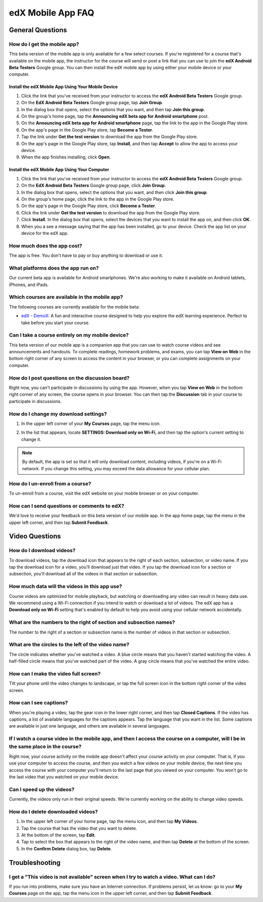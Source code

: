 .. _SFD Mobile FAQ:

########################
edX Mobile App FAQ
########################

.. _General Questions:

*************************
General Questions
*************************

================================
How do I get the mobile app?
================================

This beta version of the mobile app is only available for a few select courses. If you're registered for a course that's available on the mobile app, the instructor for the course will send or post a link that you can use to join the **edX Android Beta Testers** Google group. You can then install the edX mobile app by using either your mobile device or your computer.

Install the edX Mobile App Using Your Mobile Device
************************************************************

#. Click the link that you've received from your instructor to access the **edX Android Beta Testers** Google group.
#. On the **EdX Android Beta Testers** Google group page, tap **Join Group**.
#. In the dialog box that opens, select the options that you want, and then tap **Join this group**.
#. On the group's home page, tap the **Announcing edX beta app for Android smartphone** post.
#. On the **Announcing edX beta app for Android smartphone** page, tap the link to the app in the Google Play store.
#. On the app's page in the Google Play store, tap **Become a Tester**.
#. Tap the link under **Get the test version** to download the app from the Google Play store.
#. On the app's page in the Google Play store, tap **Install**, and then tap **Accept** to allow the app to access your device.
#. When the app finishes installing, click **Open**. 


Install the edX Mobile App Using Your Computer
***************************************************

#. Click the link that you've received from your instructor to access the **edX Android Beta Testers** Google group.
#. On the **EdX Android Beta Testers** Google group page, click **Join Group**.
#. In the dialog box that opens, select the options that you want, and then click **Join this group**.
#. On the group's home page, click the link to the app in the Google Play store.
#. On the app's page in the Google Play store, click **Become a Tester**.
#. Click the link under **Get the test version** to download the app from the Google Play store.
#. Click **Install**. In the dialog box that opens, select the devices that you want to install the app on, and then click **OK**. 
#. When you a see a message saying that the app has been installed, go to your device. Check the app list on your device for the edX app.


================================
How much does the app cost?
================================

The app is free. You don't have to pay or buy anything to download or use it.

========================================
What platforms does the app run on?
========================================

Our current beta app is available for Android smartphones. We're also working to make it available on Android tablets, iPhones, and iPads.

================================================
Which courses are available in the mobile app?
================================================

The following courses are currently available for the mobile beta:

* `edX - DemoX <https://www.edx.org/course/edx/edx-demox-1-demox-4116#.VCGNfytdUZY>`_: A fun and interactive course designed to help you explore the edX learning experience. Perfect to take before you start your course.

========================================================
Can I take a course entirely on my mobile device?
========================================================

This beta version of our mobile app is a companion app that you can use to watch course videos and see announcements and handouts. To complete readings, homework problems, and exams, you can tap **View on Web** in the bottom right corner of any screen to access the content in your browser, or you can complete assignments on your computer.

========================================================
How do I post questions on the discussion board?
========================================================

Right now, you can't participate in discussions by using the app. However, when you tap **View on Web** in the bottom right corner of any screen, the course opens in your browser. You can then tap the **Discussion** tab in your course to participate in discussions. 

========================================
How do I change my download settings?
========================================

#. In the upper left corner of your **My Courses** page, tap the menu icon.

   .. image:: /Images/Mob_Menu.png
      :width: 300
      :alt: Mobile "My Courses" page with an arrow pointing to the menu in the upper left corner

#. In the list that appears, locate **SETTINGS: Download only on Wi-Fi**, and then tap the option's current setting to change it.

.. note:: By default, the app is set so that it will only download content, including videos, if you're on a Wi-Fi network. If you change this setting, you may exceed the data allowance for your cellular plan.

========================================
How do I un-enroll from a course?
========================================

To un-enroll from a course, visit the edX website on your mobile browser or on your computer.

================================================
How can I send questions or comments to edX?
================================================

We'd love to receive your feedback on this beta version of our mobile app. In the app home page, tap the menu in the upper left corner, and then tap **Submit Feedback**. 


.. _Video Questions:

*************************
Video Questions
*************************

================================
How do I download videos?
================================

To download videos, tap the download icon that appears to the right of each section, subsection, or video name. If you tap the download icon for a video, you'll download just that video. If you tap the download icon for a section or subsection, you'll download all of the videos in that section or subsection.

.. image:: /Images/Mob_DownloadIcon.png
   :width: 300
   :alt: List of sections with the download icon circled

================================================
How much data will the videos in this app use?
================================================

Course videos are optimized for mobile playback, but watching or downloading any video can result in heavy data use. We recommend using a Wi-Fi connection if you intend to watch or download a lot of videos. The edX app has a **Download only on Wi-Fi** setting that's enabled by default to help you avoid using your cellular network accidentally.

========================================================================
What are the numbers to the right of section and subsection names?
========================================================================

The number to the right of a section or subsection name is the number of videos in that section or subsection.

.. image:: /Images/Mob_NumberVideos.png
   :width: 300
   :alt: List of sections with the number of videos circled

========================================================
What are the circles to the left of the video name?
========================================================

The circle indicates whether you've watched a video. A blue circle means that you haven't started watching the video. A half-filled circle means that you've watched part of the video. A gray circle means that you've watched the entire video.

========================================
How can I make the video full screen?
========================================

Tilt your phone until the video changes to landscape, or tap the full screen icon in the bottom right corner of the video screen.

.. image:: /Images/Mob_FullScreenIcon.png
   :width: 300
   :alt: Video in windowed mode with full screen icon circled

==================================
How can I see captions?
==================================

When you're playing a video, tap the gear icon in the lower right corner, and then tap **Closed Captions**. If the video has captions, a list of available languages for the captions appears. Tap the language that you want in the list. Some captions are available in just one language, and others are available in several languages. 

.. image:: /Images/Mob_CCwithLanguages.png
   :width: 500
   :alt: Video with closed caption language menu visible

========================================================================================================================================
If I watch a course video in the mobile app, and then I access the course on a computer, will I be in the same place in the course?
========================================================================================================================================

Right now, your course activity on the mobile app doesn't affect your course activity on your computer. That is, if you use your computer to access the course, and then you watch a few videos on your mobile device, the next time you access the course with your computer you'll return to the last page that you viewed on your computer. You won't go to the last video that you watched on your mobile device.

==================================
Can I speed up the videos?
==================================

Currently, the videos only run in their original speeds. We're currently working on the ability to change video speeds.

==================================
How do I delete downloaded videos?
==================================

#. In the upper left corner of your home page, tap the menu icon, and then tap **My Videos**.
#. Tap the course that has the video that you want to delete.
#. At the bottom of the screen, tap **Edit**.
#. Tap to select the box that appears to the right of the video name, and then tap **Delete** at the bottom of the screen.
#. In the **Confirm Delete** dialog box, tap **Delete**.


.. _Troubleshooting:

*************************
Troubleshooting
*************************

======================================================================================================
I get a "This video is not available" screen when I try to watch a video. What can I do?
======================================================================================================

If you run into problems, make sure you have an Internet connection. If problems persist, let us know: go to your **My Courses** page on the app, tap the menu icon in the upper left corner, and then tap **Submit Feedback**. 



